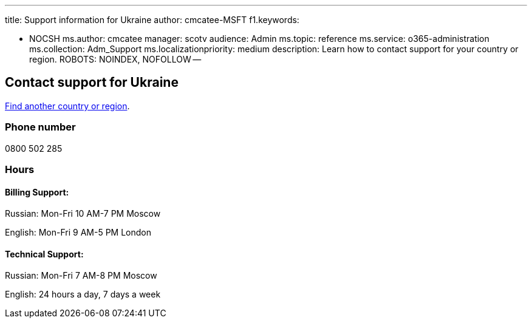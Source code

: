 '''

title: Support information for Ukraine author: cmcatee-MSFT f1.keywords:

* NOCSH ms.author: cmcatee manager: scotv audience: Admin ms.topic: reference ms.service: o365-administration ms.collection: Adm_Support ms.localizationpriority: medium description: Learn how to contact support for your country or region.
ROBOTS: NOINDEX, NOFOLLOW --

== Contact support for Ukraine

xref:../get-help-support.adoc[Find another country or region].

=== Phone number

0800 502 285

=== Hours

==== Billing Support:

Russian: Mon-Fri 10 AM-7 PM Moscow

English: Mon-Fri 9 AM-5 PM London

==== Technical Support:

Russian: Mon-Fri 7 AM-8 PM Moscow

English: 24 hours a day, 7 days a week
